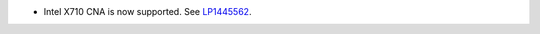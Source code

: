 * Intel X710 CNA is now supported.
  See `LP1445562 <https://bugs.launchpad.net/fuel/+bug/1445562>`_.
